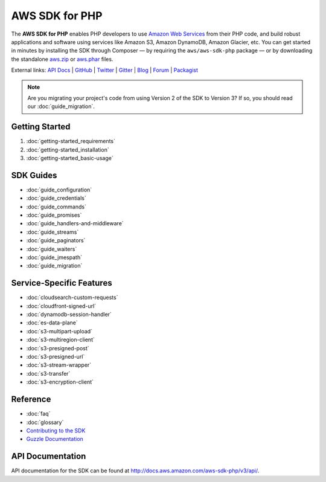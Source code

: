 ===============
AWS SDK for PHP
===============

The **AWS SDK for PHP** enables PHP developers to use
`Amazon Web Services <http://aws.amazon.com/>`_ from their PHP code, and build
robust applications and software using services like Amazon S3, Amazon
DynamoDB, Amazon Glacier, etc. You can get started in minutes by installing the
SDK through Composer — by requiring the ``aws/aws-sdk-php`` package — or by
downloading the standalone `aws.zip <http://docs.aws.amazon.com/aws-sdk-php/v3/download/aws.zip>`_
or `aws.phar <http://docs.aws.amazon.com/aws-sdk-php/v3/download/aws.phar>`_ files.

External links: `API Docs <http://docs.aws.amazon.com/aws-sdk-php/v3/api/>`_
| `GitHub <https://github.com/aws/aws-sdk-php>`_
| `Twitter <https://twitter.com/awsforphp>`_
| `Gitter <https://gitter.im/aws/aws-sdk-php>`_
| `Blog <https://aws.amazon.com/blogs/developer/category/php/>`_
| `Forum <https://forums.aws.amazon.com/forum.jspa?forumID=80>`_
| `Packagist <https://packagist.org/packages/aws/aws-sdk-php>`_

.. note::

    Are you migrating your project's code from using Version 2 of the SDK to
    Version 3? If so, you should read our :doc:`guide_migration`.

Getting Started
---------------

1. :doc:`getting-started_requirements`
2. :doc:`getting-started_installation`
3. :doc:`getting-started_basic-usage`

SDK Guides
----------

* :doc:`guide_configuration`
* :doc:`guide_credentials`
* :doc:`guide_commands`
* :doc:`guide_promises`
* :doc:`guide_handlers-and-middleware`
* :doc:`guide_streams`
* :doc:`guide_paginators`
* :doc:`guide_waiters`
* :doc:`guide_jmespath`
* :doc:`guide_migration`

Service-Specific Features
-------------------------

* :doc:`cloudsearch-custom-requests`
* :doc:`cloudfront-signed-url`
* :doc:`dynamodb-session-handler`
* :doc:`es-data-plane`
* :doc:`s3-multipart-upload`
* :doc:`s3-multiregion-client`
* :doc:`s3-presigned-post`
* :doc:`s3-presigned-url`
* :doc:`s3-stream-wrapper`
* :doc:`s3-transfer`
* :doc:`s3-encryption-client`


Reference
---------

* :doc:`faq`
* :doc:`glossary`
* `Contributing to the SDK <https://github.com/aws/aws-sdk-php/blob/master/CONTRIBUTING.md>`_
* `Guzzle Documentation <http://guzzlephp.org>`_

.. _supported-services:

API Documentation
-----------------

API documentation for the SDK can be found at http://docs.aws.amazon.com/aws-sdk-php/v3/api/.
